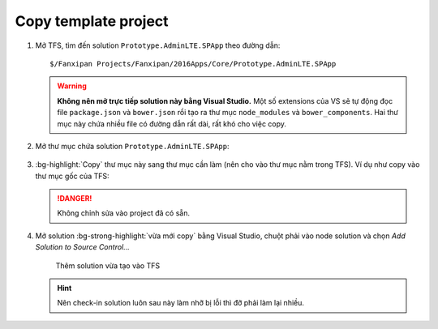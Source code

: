 .. _admin-lte-setup_copy-template:

Copy template project 
=====================

1. Mở TFS, tìm đến solution ``Prototype.AdminLTE.SPApp`` theo đường dẫn::

      $/Fanxipan Projects/Fanxipan/2016Apps/Core/Prototype.AdminLTE.SPApp

   .. warning:: 
      **Không nên mở trực tiếp solution này bằng Visual Studio.** Một số 
      extensions của VS sẽ tự động đọc file ``package.json`` và ``bower.json`` 
      rồi tạo ra thư mục ``node_modules`` và ``bower_components``. Hai thư mục 
      này chứa nhiều file có đường dẫn rất dài, rất khó cho việc copy.

#. Mở thư mục chứa solution ``Prototype.AdminLTE.SPApp``:

   .. figure:: /_static/images/html-themes/admin-lte/lte_setup_copy_project_01.png
      :alt: Thư mục chứa solution

#. :bg-highlight:`Copy` thư mục này sang thư mục cần làm (nên cho vào thư
   mục nằm trong TFS). Ví dụ như copy vào thư mục gốc của TFS:

   .. figure:: /_static/images/html-themes/admin-lte/lte_setup_copy_project_02.png
      :alt: Thư mục mới của solution

   .. danger::
       Không chỉnh sửa vào project đã có sẵn.

#. Mở solution :bg-strong-highlight:`vừa mới copy` bằng Visual Studio, chuột
   phải vào node solution và chọn *Add Solution to Source Control...*

   .. figure:: /_static/images/html-themes/admin-lte/lte_setup_copy_project_03.png
      :alt: Add solution to source Control

      Thêm solution vừa tạo vào TFS

   .. hint::
       Nên check-in solution luôn sau này làm nhỡ bị lỗi thì đỡ phải làm lại nhiều.